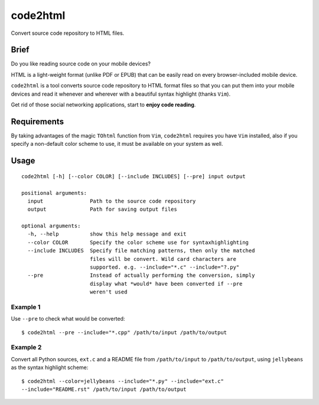 code2html
====
Convert source code repository to HTML files.

Brief
-----
Do you like reading source code on your mobile devices?

HTML is a light-weight format (unlike PDF or EPUB) that can be easily read on
every browser-included mobile device.

``code2html`` is a tool converts source code repository to HTML format files so
that you can put them into your mobile devices and read it whenever and
wherever with a beautiful syntax highlight (thanks ``Vim``).

Get rid of those social networking applications, start to **enjoy code reading**.

Requirements
------------
By taking advantages of the magic ``TOhtml`` function from ``Vim``,
``code2html`` requires you have ``Vim`` installed, also if you specify
a non-default color scheme to use, it must be available on your system as well.

Usage
-----
::

    code2html [-h] [--color COLOR] [--include INCLUDES] [--pre] input output

    positional arguments:
      input               Path to the source code repository
      output              Path for saving output files

    optional arguments:
      -h, --help          show this help message and exit
      --color COLOR       Specify the color scheme use for syntaxhighlighting
      --include INCLUDES  Specify file matching patterns, then only the matched
                          files will be convert. Wild card characters are
                          supported. e.g. --include="*.c" --include="?.py"
      --pre               Instead of actually performing the conversion, simply
                          display what *would* have been converted if --pre
                          weren't used

Example 1
~~~~~~~~~
Use ``--pre`` to check what would be converted::

    $ code2html --pre --include="*.cpp" /path/to/input /path/to/output


Example 2
~~~~~~~~~
Convert all Python sources, ``ext.c`` and a README file from ``/path/to/input``
to ``/path/to/output``, using ``jellybeans`` as the syntax highlight scheme::

    $ code2html --color=jellybeans --include="*.py" --include="ext.c"
    --include="README.rst" /path/to/input /path/to/output
